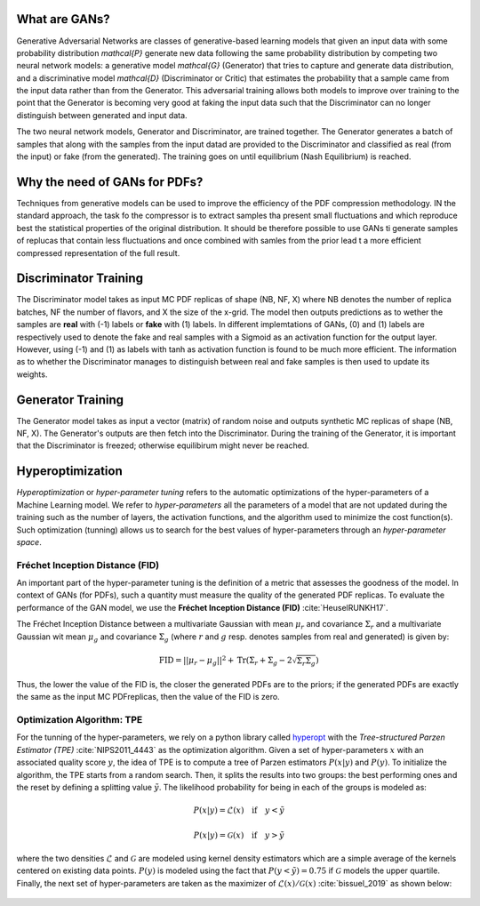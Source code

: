 What are GANs?
==============


Generative Adversarial Networks are classes of generative-based learning models that given an input
data with some probability distribution `\mathcal{P}` generate new data following the same probability distribution 
by competing two neural network models: a generative model `\mathcal{G}` (Generator) that tries to capture and 
generate data distribution, and a discriminative model `\mathcal{D}` (Discriminator or Critic) that estimates the 
probability that a sample came from the input data rather than from the Generator. This adversarial 
training allows both models to improve over training to the point that the Generator is becoming very 
good at faking the input data such that the Discriminator can no longer distinguish between generated 
and input data.

The two neural network models, Generator and Discriminator, are trained together. The Generator generates 
a batch of samples that along with the samples from the input datad are provided to the Discriminator and 
classified as real (from the input) or fake (from the generated). The training goes on until equilibrium 
(Nash Equilibrium) is reached.


.. figure:: ../img-src/gans.png
   :align: center



Why the need of GANs for PDFs?
==============================


Techniques from generative models can be used to improve the efficiency of the PDF compression
methodology. IN the standard approach, the task fo the compressor is to extract samples tha
present small fluctuations and which reproduce best the statistical properties of the original
distribution. It should be therefore possible to use GANs ti generate samples of replucas that
contain less fluctuations and once combined with samles from the prior lead t a more efficient
compressed representation of the full result.



Discriminator Training
======================


The Discriminator model takes as input MC PDF replicas of shape (NB, NF, X) where NB denotes the number of 
replica batches, NF the number of flavors, and X the size of the x-grid. The model then outputs predictions 
as to wether the samples are **real** with (-1) labels or **fake** with (1) labels. In different implemtations 
of GANs, (0) and (1) labels are respectively used to denote the fake and real samples with a Sigmoid as an 
activation function for the output layer. However, using (-1) and (1) as labels with tanh as activation 
function is found to be much more efficient. The information as to whether the Discriminator manages to 
distinguish between real and fake samples is then used to update its weights.


.. figure:: ../img-src/disc_train.png
   :align: center



Generator Training
==================


The Generator model takes as input a vector (matrix) of random noise and outputs synthetic MC replicas of shape 
(NB, NF, X). The Generator's outputs are then fetch into the Discriminator. During the training of the Generator, 
it is important that the Discriminator is freezed; otherwise equilibirum might never be reached.


.. figure:: ../img-src/gen_train.png
   :align: center



Hyperoptimization
=================


*Hyperoptimization* or *hyper-parameter tuning* refers to the automatic optimizations of the hyper-parameters
of a Machine Learning model. We refer to *hyper-parameters* all the parameters of a model that are not updated
during the training such as the number of layers, the activation functions, and the algorithm used to minimize
the cost function(s). Such optimization (tunning) allows us to search for the best values of hyper-parameters
through an *hyper-parameter space*.



Fréchet Inception Distance (FID)
--------------------------------

An important part of the hyper-parameter tuning is the definition of a metric that assesses the goodness
of the model. In context of GANs (for PDFs), such a quantity must measure the quality of the generated PDF
replicas. To evaluate the performance of the GAN model, we use the **Fréchet Inception Distance (FID)** :cite:`HeuselRUNKH17`.

The Fréchet Inception Distance between a multivariate Gaussian with mean :math:`\mu_{r}` and covariance
:math:`\Sigma_{r}` and a multivariate Gaussian wit mean :math:`\mu_{g}` and covariance :math:`\Sigma_{g}`
(where :math:`r` and :math:`g` resp. denotes samples from real and generated) is given by:

.. math::
   \mathrm{FID} = || \mu_{r} - \mu_{g} ||^2 + \mathrm{Tr} \left( \Sigma_{r} + \Sigma_{g} -  2 \sqrt{\Sigma_{r} \Sigma_{g}} \right)


Thus, the lower the value of the FID is, the closer the generated PDFs are to the priors; if the generated
PDFs are exactly the same as the input MC PDFreplicas, then the value of the FID is zero.




Optimization Algorithm: TPE
---------------------------


For the tunning of the hyper-parameters, we rely on a python library called `hyperopt <https://github.com/hyperopt/hyperopt>`_ with
the *Tree-structured Parzen Estimator (TPE)* :cite:`NIPS2011_4443` as the optimization algorithm. Given a set of hyper-parameters :math:`x` with an
associated quality score :math:`y`, the idea of TPE is to compute a tree of Parzen estimators :math:`P (x | y)` and :math:`P(y)`.
To initialize the algorithm, the TPE starts from a random search. Then, it splits the results into two groups: the best performing ones
and the reset by defining a splitting value :math:`\tilde{y}`. The likelihood probability for being in each of the groups is modeled as:

.. math::
   P(x|y) = \mathcal{L} (x) \quad \text{if} \quad y < \tilde{y}

.. math::
   P(x|y) = \mathcal{G} (x) \quad \text{if} \quad y > \tilde{y}


where the two densities :math:`\mathcal{L}` and :math:`\mathcal{G}` are modeled using kernel density estimators
which are a simple average of the kernels centered on existing data points. :math:`P(y)` is modeled using the fact
that :math:`P(y < \tilde{y}) = 0.75` if :math:`\mathcal{G}` models the upper quartile. Finally, the next set of hyper-parameters
are taken as the maximizer of :math:`\mathcal{L}(x) / \mathcal{G}(x)` :cite:`bissuel_2019` as shown below:


.. figure:: ../img-src/hyperscan.gif
   :align: center
